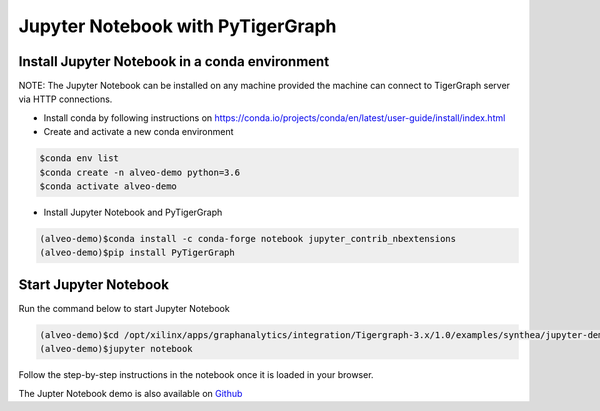 ===========================================
Jupyter Notebook with PyTigerGraph
===========================================

Install Jupyter Notebook in a conda environment
-----------------------------------------------

NOTE: The Jupyter Notebook can be installed on any machine provided the machine
can connect to TigerGraph server via HTTP connections.

* Install conda by following instructions on 
  https://conda.io/projects/conda/en/latest/user-guide/install/index.html

* Create and activate a new conda environment 

.. code-block:: bash

  $conda env list
  $conda create -n alveo-demo python=3.6
  $conda activate alveo-demo

* Install Jupyter Notebook and PyTigerGraph 

.. code-block:: bash

    (alveo-demo)$conda install -c conda-forge notebook jupyter_contrib_nbextensions
    (alveo-demo)$pip install PyTigerGraph


Start Jupyter Notebook
------------------------

Run the command below to start Jupyter Notebook

.. code-block:: bash

    (alveo-demo)$cd /opt/xilinx/apps/graphanalytics/integration/Tigergraph-3.x/1.0/examples/synthea/jupyter-demo
    (alveo-demo)$jupyter notebook

Follow the step-by-step instructions in the notebook once it is loaded in your browser.

The Jupter Notebook demo is also available on 
`Github <https://github.com/Xilinx/graphanalytics/blob/master/plugin/tigergraph/examples/synthea/jupyter-demo/TG_demo.ipynb>`_

